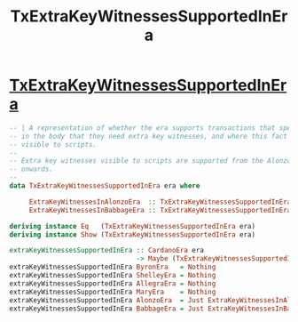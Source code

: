:PROPERTIES:
:ID:       f542c545-b3b0-4103-8b6a-e25c66c840d4
:END:
#+title: TxExtraKeyWitnessesSupportedInEra

* [[https://input-output-hk.github.io/cardano-node/cardano-api/lib/Cardano-Api-TxBody.html#t:TxExtraKeyWitnessesSupportedInEra][TxExtraKeyWitnessesSupportedInEra]]

#+begin_src haskell
-- | A representation of whether the era supports transactions that specify
-- in the body that they need extra key witnesses, and where this fact is
-- visible to scripts.
--
-- Extra key witnesses visible to scripts are supported from the Alonzo era
-- onwards.
--
data TxExtraKeyWitnessesSupportedInEra era where

     ExtraKeyWitnessesInAlonzoEra  :: TxExtraKeyWitnessesSupportedInEra AlonzoEra
     ExtraKeyWitnessesInBabbageEra :: TxExtraKeyWitnessesSupportedInEra BabbageEra

deriving instance Eq   (TxExtraKeyWitnessesSupportedInEra era)
deriving instance Show (TxExtraKeyWitnessesSupportedInEra era)

extraKeyWitnessesSupportedInEra :: CardanoEra era
                                -> Maybe (TxExtraKeyWitnessesSupportedInEra era)
extraKeyWitnessesSupportedInEra ByronEra   = Nothing
extraKeyWitnessesSupportedInEra ShelleyEra = Nothing
extraKeyWitnessesSupportedInEra AllegraEra = Nothing
extraKeyWitnessesSupportedInEra MaryEra    = Nothing
extraKeyWitnessesSupportedInEra AlonzoEra  = Just ExtraKeyWitnessesInAlonzoEra
extraKeyWitnessesSupportedInEra BabbageEra = Just ExtraKeyWitnessesInBabbageEra
#+end_src
